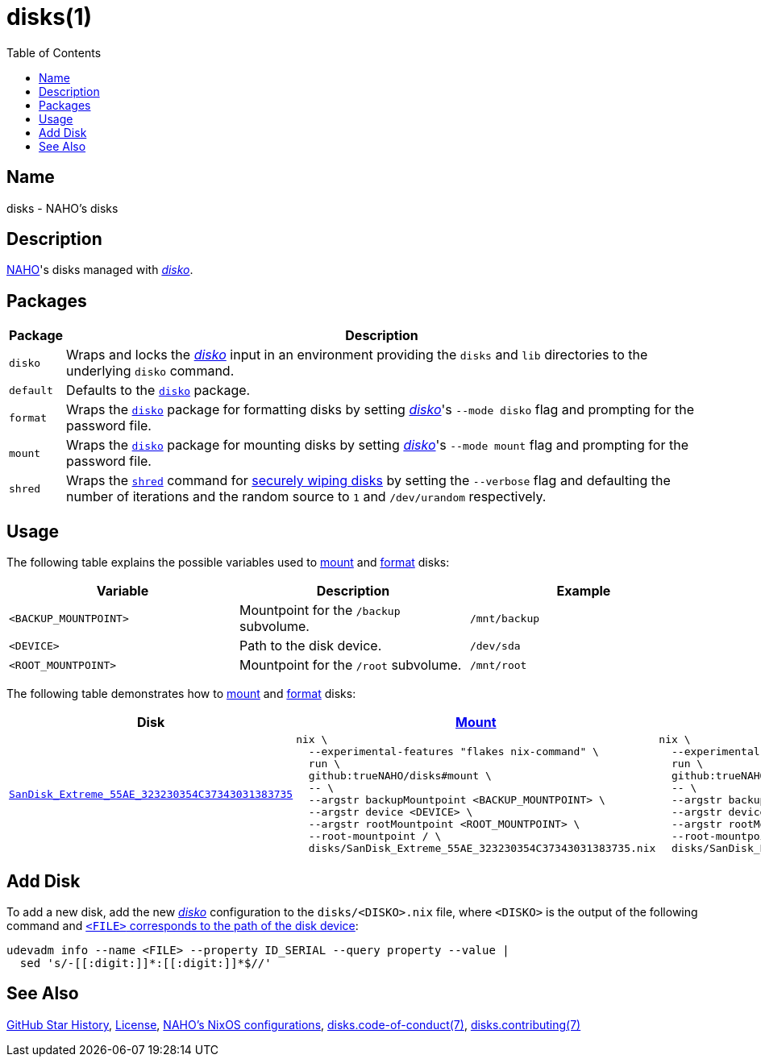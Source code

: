 = disks(1)
:disko: link:https://github.com/nix-community/disko
:idprefix:
:idseparator: -
:naho: link:https://github.com/trueNAHO
:os: link:https://github.com/trueNAHO/os
:preparing-the-disk: link:https://wiki.archlinux.org/title/Data-at-rest_encryption#Preparing_the_disk
:repository-path: trueNAHO/disks
:repository-star-history-align: center
:repository-star-history-alt: Star History Chart
:repository-star-history-width: 100%
:shred: link:https://wiki.archlinux.org/title/Securely_wipe_disk#shred
:toc:

:repository-flake-url: github:{repository-path}
:repository-star-history-src-dark: https://api.star-history.com/svg?repos={repository-path}&type=Date&theme=dark
:repository-star-history-src-light: https://api.star-history.com/svg?repos={repository-path}&type=Date
:repository-raw: https://github.com/{repository-path}

:repository: link:{repository-raw}
:repository-raw-stargazers: {repository-raw}/stargazers

== Name

disks - NAHO's disks

== Description

{naho}[NAHO]'s disks managed with {disko}[_disko_].

== Packages

[cols="1,100"]
|===
| Package | Description

| [[disko-package]] `disko`
| Wraps and locks the {disko}[_disko_] input in an environment providing the
  `disks` and `lib` directories to the underlying `disko` command.

| [[default-package]] `default`
| Defaults to the <<disko-package, `disko`>> package.

| [[format-package]] `format`
| Wraps the <<disko-package, `disko`>> package for formatting disks by setting
  {disko}[_disko_]'s `--mode disko` flag and prompting for the password file.

| [[mount-package]] `mount`
| Wraps the <<disko-package, `disko`>> package for mounting disks by setting
  {disko}[_disko_]'s `--mode mount` flag and prompting for the password file.

| [[shred-package]] `shred`
| Wraps the {shred}[`shred`] command for {preparing-the-disk}[securely wiping
  disks] by setting the `--verbose` flag and defaulting the number of iterations
  and the random source to `1` and `/dev/urandom` respectively.
|===

== Usage

The following table explains the possible variables used to <<mount-package,
mount>> and <<format-package, format>> disks:

|===
| Variable | Description | Example

a| `<BACKUP_MOUNTPOINT>`
a| Mountpoint for the `/backup` subvolume.
a| `/mnt/backup`

a| [[variable-device]] `<DEVICE>`
| Path to the disk device.
a| `/dev/sda`

a| `<ROOT_MOUNTPOINT>`
a| Mountpoint for the `/root` subvolume.
a| `/mnt/root`
|===

The following table demonstrates how to <<mount-package, mount>> and
<<format-package, format>> disks:

[cols="2,4,4",subs="attributes"]
|===
| Disk | <<mount-package, Mount>> | <<format-package, Format>>

a|

link:disks/SanDisk_Extreme_55AE_323230354C37343031383735.nix[
`SanDisk_Extreme_55AE_323230354C37343031383735`]

a|

[,bash]
----
nix \
  --experimental-features "flakes nix-command" \
  run \
  github:trueNAHO/disks#mount \
  -- \
  --argstr backupMountpoint <BACKUP_MOUNTPOINT> \
  --argstr device <DEVICE> \
  --argstr rootMountpoint <ROOT_MOUNTPOINT> \
  --root-mountpoint / \
  disks/SanDisk_Extreme_55AE_323230354C37343031383735.nix
----

a|

[,bash]
----
nix \
  --experimental-features "flakes nix-command" \
  run \
  github:trueNAHO/disks#format \
  -- \
  --argstr backupMountpoint <BACKUP_MOUNTPOINT> \
  --argstr device <DEVICE> \
  --argstr rootMountpoint <ROOT_MOUNTPOINT> \
  --root-mountpoint / \
  disks/SanDisk_Extreme_55AE_323230354C37343031383735.nix
----
|===

== Add Disk

To add a new disk, add the new {disko}[_disko_] configuration to the
`disks/<DISKO>.nix` file, where `<DISKO>` is the output of the following command
and <<variable-device, `<FILE>` corresponds to the path of the disk device>>:

[,bash]
----
udevadm info --name <FILE> --property ID_SERIAL --query property --value |
  sed 's/-[[:digit:]]*:[[:digit:]]*$//'
----

== See Also

{repository-star-history-src-dark}[GitHub Star History], link:LICENSE[License],
{os}[NAHO's NixOS configurations],
link:docs/code_of_conduct.adoc[disks.code-of-conduct(7)],
link:docs/contributing.adoc[disks.contributing(7)]

ifdef::env-github[]
[subs=attributes]
++++
<a href="{repository-raw-stargazers}">
  <p align="{repository-star-history-align}">
    <picture>
      <source
        media="(prefers-color-scheme: dark)"
        srcset="{repository-star-history-src-dark}"
      />

      <source
        media="(prefers-color-scheme: light)"
        srcset="{repository-star-history-src-light}"
      />

      <img
        alt="{repository-star-history-alt}"
        src="{repository-star-history-src-dark}"
        width="{repository-star-history-width}"
      />
    </picture>
  </p>
</a>
++++
endif::[]
